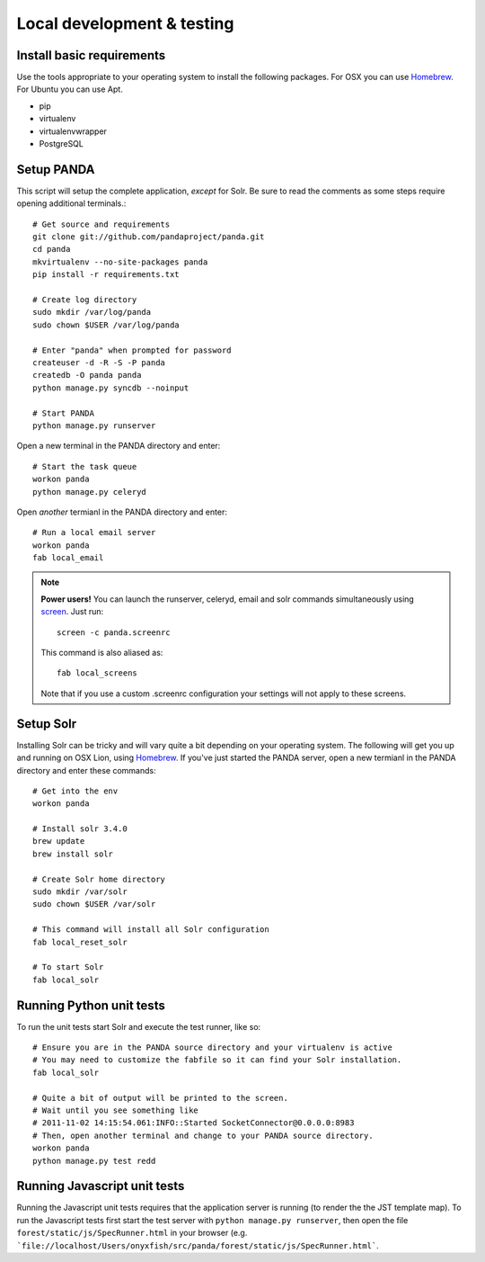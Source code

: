 ===========================
Local development & testing
===========================

Install basic requirements
==========================

Use the tools appropriate to your operating system to install the following packages. For OSX you can use `Homebrew <https://github.com/mxcl/homebrew>`_. For Ubuntu you can use Apt.

* pip
* virtualenv
* virtualenvwrapper
* PostgreSQL

Setup PANDA
===========

This script will setup the complete application, *except* for Solr. Be sure to read the comments as some steps require opening additional terminals.::

    # Get source and requirements
    git clone git://github.com/pandaproject/panda.git
    cd panda
    mkvirtualenv --no-site-packages panda
    pip install -r requirements.txt

    # Create log directory
    sudo mkdir /var/log/panda
    sudo chown $USER /var/log/panda

    # Enter "panda" when prompted for password
    createuser -d -R -S -P panda
    createdb -O panda panda
    python manage.py syncdb --noinput

    # Start PANDA
    python manage.py runserver

Open a new terminal in the PANDA directory and enter::

    # Start the task queue 
    workon panda
    python manage.py celeryd

Open *another* termianl in the PANDA directory and enter::

    # Run a local email server
    workon panda
    fab local_email

.. note::

    **Power users!** You can launch the runserver, celeryd, email and solr commands simultaneously using `screen <http://www.gnu.org/software/screen/>`_. Just run::

        screen -c panda.screenrc

    This command is also aliased as::

        fab local_screens

    Note that if you use a custom .screenrc configuration your settings will not apply to these screens.

Setup Solr
==========

Installing Solr can be tricky and will vary quite a bit depending on your operating system. The following will get you up and running on OSX Lion, using `Homebrew <https://github.com/mxcl/homebrew>`_. If you've just started the PANDA server, open a new termianl in the PANDA directory and enter these commands::

    # Get into the env
    workon panda

    # Install solr 3.4.0
    brew update
    brew install solr

    # Create Solr home directory
    sudo mkdir /var/solr
    sudo chown $USER /var/solr

    # This command will install all Solr configuration
    fab local_reset_solr

    # To start Solr
    fab local_solr

Running Python unit tests
=========================

To run the unit tests start Solr and execute the test runner, like so::

    # Ensure you are in the PANDA source directory and your virtualenv is active
    # You may need to customize the fabfile so it can find your Solr installation.
    fab local_solr

    # Quite a bit of output will be printed to the screen. 
    # Wait until you see something like
    # 2011-11-02 14:15:54.061:INFO::Started SocketConnector@0.0.0.0:8983
    # Then, open another terminal and change to your PANDA source directory.
    workon panda
    python manage.py test redd

Running Javascript unit tests
=============================

Running the Javascript unit tests requires that the application server is running (to render the the JST template map). To run the Javascript tests first start the test server with ``python manage.py runserver``, then open the file ``forest/static/js/SpecRunner.html`` in your browser (e.g. ```file://localhost/Users/onyxfish/src/panda/forest/static/js/SpecRunner.html```.

